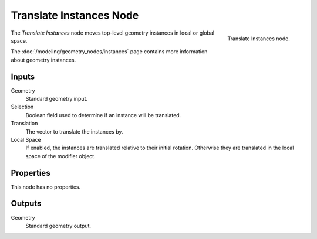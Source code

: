 .. index:: Geometry Nodes; Translate Instances
.. _bpy.types.GeometryNodeTranslateInstances:

************************
Translate Instances Node
************************

.. figure:: /images/node-types_GeometryNodeTranslateInstances.webp
   :align: right
   :alt: Translate Instances node.

   Translate Instances node.

The *Translate Instances* node moves top-level geometry instances in local or global space.

The :doc:`/modeling/geometry_nodes/instances` page contains more information about geometry instances.


Inputs
======

Geometry
   Standard geometry input.

Selection
   Boolean field used to determine if an instance will be translated.

Translation
   The vector to translate the instances by.

Local Space
   If enabled, the instances are translated relative to their initial rotation.
   Otherwise they are translated in the local space of the modifier object.


Properties
==========

This node has no properties.


Outputs
=======

Geometry
   Standard geometry output.
